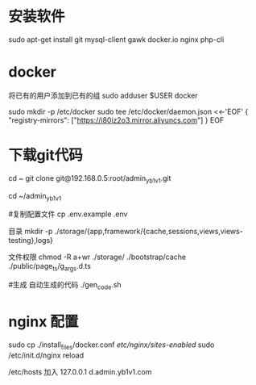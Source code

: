 * 安装软件
  sudo apt-get install git   mysql-client gawk  docker.io nginx php-cli
* docker 
     将已有的用户添加到已有的组
    sudo  adduser $USER docker 
     
sudo mkdir -p /etc/docker
sudo tee /etc/docker/daemon.json <<-'EOF'
{
  "registry-mirrors": ["https://i80iz2o3.mirror.aliyuncs.com"]
}
EOF


 
* 下载git代码
  cd ~
  git clone    git@192.168.0.5:root/admin_yb1v1.git


  cd ~/admin_yb1v1

  #复制配置文件
  cp .env.example .env


  目录
  mkdir  -p ./storage/{app,framework/{cache,sessions,views,views-testing},logs}

  文件权限
  chmod -R a+wr  ./storage/ ./bootstrap/cache ./public/page_ts/g_args.d.ts

  #生成 自动生成的代码
  ./gen_code.sh


* nginx 配置
  sudo cp ./install_files/docker.conf /etc/nginx/sites-enabled/
  sudo /etc/init.d/nginx reload

  /etc/hosts 加入
 127.0.0.1  d.admin.yb1v1.com
